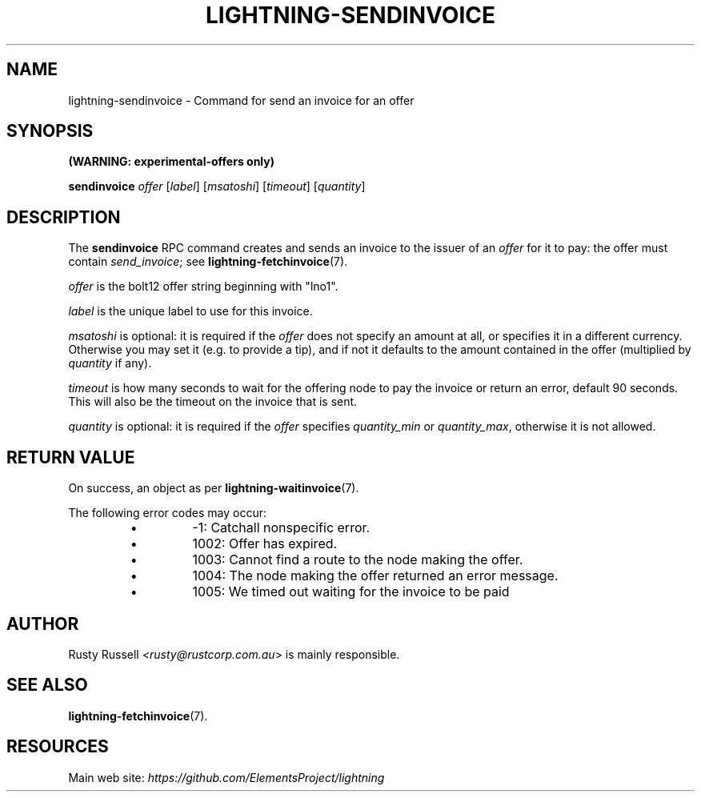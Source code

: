 .TH "LIGHTNING-SENDINVOICE" "7" "" "" "lightning-sendinvoice"
.SH NAME
lightning-sendinvoice - Command for send an invoice for an offer
.SH SYNOPSIS

\fB(WARNING: experimental-offers only)\fR


\fBsendinvoice\fR \fIoffer\fR [\fIlabel\fR] [\fImsatoshi\fR] [\fItimeout\fR] [\fIquantity\fR]

.SH DESCRIPTION

The \fBsendinvoice\fR RPC command creates and sends an invoice to the
issuer of an \fIoffer\fR for it to pay: the offer must contain
\fIsend_invoice\fR; see \fBlightning-fetchinvoice\fR(7)\.


\fIoffer\fR is the bolt12 offer string beginning with "lno1"\.


\fIlabel\fR is the unique label to use for this invoice\.


\fImsatoshi\fR is optional: it is required if the \fIoffer\fR does not specify
an amount at all, or specifies it in a different currency\.  Otherwise
you may set it (e\.g\. to provide a tip), and if not it defaults to the
amount contained in the offer (multiplied by \fIquantity\fR if any)\.


\fItimeout\fR is how many seconds to wait for the offering node to pay the
invoice or return an error, default 90 seconds\.  This will also be the
timeout on the invoice that is sent\.


\fIquantity\fR is optional: it is required if the \fIoffer\fR specifies
\fIquantity_min\fR or \fIquantity_max\fR, otherwise it is not allowed\.

.SH RETURN VALUE

On success, an object as per \fBlightning-waitinvoice\fR(7)\.


The following error codes may occur:

.RS
.IP \[bu]
-1: Catchall nonspecific error\.
.IP \[bu]
1002: Offer has expired\.
.IP \[bu]
1003: Cannot find a route to the node making the offer\.
.IP \[bu]
1004: The node making the offer returned an error message\.
.IP \[bu]
1005: We timed out waiting for the invoice to be paid

.RE
.SH AUTHOR

Rusty Russell \fI<rusty@rustcorp.com.au\fR> is mainly responsible\.

.SH SEE ALSO

\fBlightning-fetchinvoice\fR(7)\.

.SH RESOURCES

Main web site: \fIhttps://github.com/ElementsProject/lightning\fR

\" SHA256STAMP:25da409961f77393d1af898e5ddf7757c4ed14c1a4eea58264c969924259ab1e
